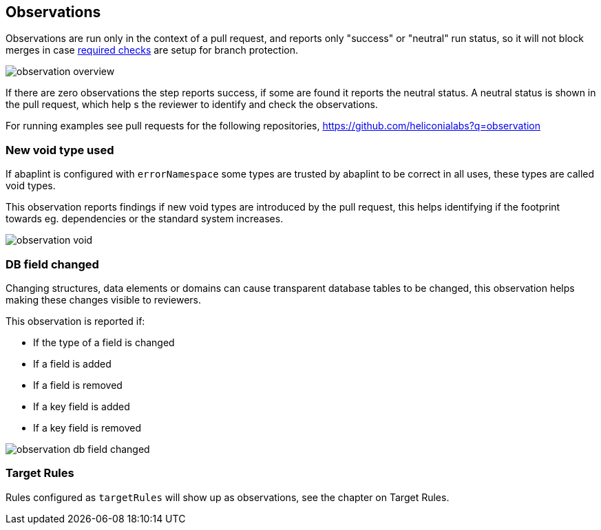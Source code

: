 == Observations

Observations are run only in the context of a pull request, and reports only "success" or "neutral" run status, so it will not block merges in case link:https://docs.github.com/en/github/administering-a-repository/defining-the-mergeability-of-pull-requests/about-protected-branches#require-status-checks-before-merging[required checks] are setup for branch protection.

image::img/observation_overview.svg[]

If there are zero observations the step reports success, if some are found it reports the neutral status. A neutral status is shown in the pull request, which help s the reviewer to identify and check the observations.

For running examples see pull requests for the following repositories, link:https://github.com/heliconialabs?q=observation[https://github.com/heliconialabs?q=observation]

=== New void type used

If abaplint is configured with `errorNamespace` some types are trusted by abaplint to be correct in all uses, these types are called void types.

This observation reports findings if new void types are introduced by the pull request, this helps identifying if the footprint towards eg. dependencies or the standard system increases.

image::img/observation_void.svg[]

=== DB field changed

Changing structures, data elements or domains can cause transparent database tables to be changed, this observation helps making these changes visible to reviewers.

This observation is reported if:

* If the type of a field is changed
* If a field is added
* If a field is removed
* If a key field is added
* If a key field is removed

image::img/observation_db_field_changed.svg[]

=== Target Rules

Rules configured as `targetRules` will show up as observations, see the chapter on Target Rules.
